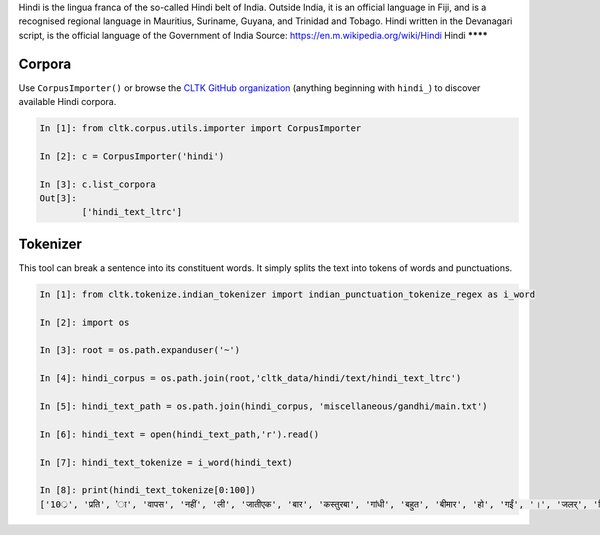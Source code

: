 Hindi is the lingua franca of the so-called Hindi belt of India. Outside India, it is an official language in Fiji, and is a recognised regional language in Mauritius, Suriname, Guyana, and Trinidad and Tobago. Hindi written in the Devanagari script, is the official language of the Government of India
Source: https://en.m.wikipedia.org/wiki/Hindi
Hindi
********

Corpora
=======

Use ``CorpusImporter()`` or browse the `CLTK GitHub organization <https://github.com/cltk>`_ (anything beginning with ``hindi_``) to discover available Hindi corpora.

.. code-block:: python

   In [1]: from cltk.corpus.utils.importer import CorpusImporter

   In [2]: c = CorpusImporter('hindi')

   In [3]: c.list_corpora
   Out[3]: 
           ['hindi_text_ltrc']


Tokenizer
=========

This tool can break a sentence into its constituent words. It simply splits the text into tokens of words and punctuations.

.. code-block:: python

   In [1]: from cltk.tokenize.indian_tokenizer import indian_punctuation_tokenize_regex as i_word

   In [2]: import os

   In [3]: root = os.path.expanduser('~')

   In [4]: hindi_corpus = os.path.join(root,'cltk_data/hindi/text/hindi_text_ltrc')

   In [5]: hindi_text_path = os.path.join(hindi_corpus, 'miscellaneous/gandhi/main.txt')

   In [6]: hindi_text = open(hindi_text_path,'r').read()
   
   In [7]: hindi_text_tokenize = i_word(hindi_text)

   In [8]: print(hindi_text_tokenize[0:100])
   ['10्र', 'प्रति', 'ा', 'वापस', 'नहीं', 'ली', 'जातीएक', 'बार', 'कस्तुरबा', 'गांधी', 'बहुत', 'बीमार', 'हो', 'गईं', '।', 'जलर्', 'चिकित्सा', 'से', 'उन्हें', 'कोई', 'लाभ', 'नहीं', 'हुआ', '।', 'दूसरे', 'उपचार', 'किये', 'गये', '।', 'उनमे', 'भी', 'सफलता', 'नहीं', 'मिली', '।', 'अंत', 'में', 'गांधीजी', 'ने', 'उन्हें', 'नमक', 'और', 'दाल', 'छोडने', 'की', 'सलाह', 'दी', '।', 'परन्तु', 'इसके', 'लिए', 'बा', 'तैयार', 'नहीं', 'हुईं', '।', 'गांधीजी', 'ने', 'बहुत', 'समझाया', '.', 'पोथियों', 'से', 'प्रमाण', 'पढकर', 'सुनाये', '.', 'लेकर', 'सब', 'व्यर्थ', '।', 'बा', 'बोलीं', '.', '"', 'कोई', 'आपसे', 'कहे', 'कि', 'दाल', 'और', 'नमक', 'छोड', 'दो', 'तो', 'आप', 'भी', 'नहीं', 'छोडेंगे', '।', '"', 'गांधीजी', 'ने', 'तुरन्त', 'प्रसÙ', 'होकर', 'कहा', '.', '"', 'तुम']

